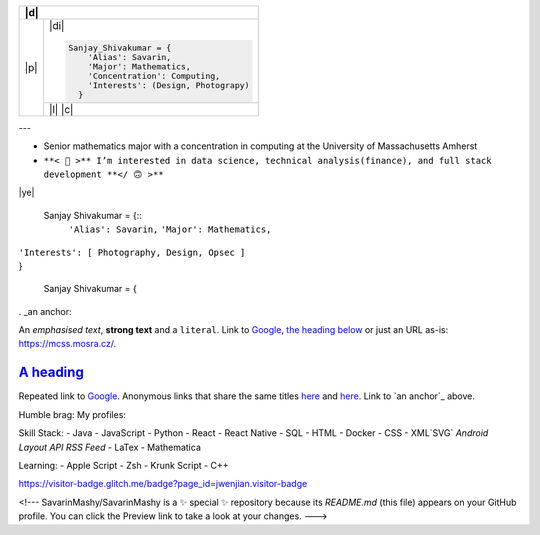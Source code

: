 +-------+--------------------------------------------------------------------------------------------------------------------------+
| |d|                                                                                                                              |
+=======+==========================================================================================================================+
| |p|   | |di|                                                                                                                     |
+       +                                                                                                                          +
+       + .. code-block:: python                                                                                                   +
+       +                                                                                                                          +
+       +  Sanjay_Shivakumar = {                                                                                                   +
+       +      'Alias': Savarin,                                                                                                   +
+       +      'Major': Mathematics,                                                                                               +
+       +      'Concentration': Computing,                                                                                         +
+       +      'Interests': (Design, Photograpy)                                                                                   +
+       +    }                                                                                                                     +
+       +                                                                                                                          +
+       +--------------------------------------------------------------------------------------------------------------------------+
|       | |l|                                                                                                                      |
+       + |c|                                                                                                                      +
+-------+--------------------------------------------------------------------------------------------------------------------------+

.. |p| raw:: html

  <a href="sanjayshivakumar.com"><img src="Assets/planet.gif" align="center"></a>
  <h3 align = "center"> 私&nbsp <samp><a href="sanjayshivakumar.com">website</a></samp></h3>


.. |d| raw:: html

  <h4><samp>👋🏽 &nbspGlad you found my profile</samp></h4>


.. |l| raw:: html

  <h4 align = "center">🧡 <samp>&nbspListening to</samp></h4>
  
  
.. |c| raw:: html

  <p align = "center"><a href="https://spotify-github-profile.vercel.app/api/view?uid=31kogfcn5sjq2ywtjmuolnefrl54&redirect=true"><img src="https://spotify-github-profile.vercel.app/api/view?uid=31kogfcn5sjq2ywtjmuolnefrl54&cover_image=true&theme=novatorem&bar_color=53b14f&bar_color_cover=false"></a></p>


.. |di| raw:: html

  <p align = "center"> 
  <a href="sanjayshivakumar.com" title="LinkedIn"><img src="Assets/linkin.png" width="20px"></a>&nbsp&nbsp
  <a href="sanjayshivakumar.com" title="CodePen"><img src="Assets/codpen.png" width="20px"></a>&nbsp&nbsp
  <a href="sanjayshivakumar.com" title="Unsplash (Photography)"><img src="Assets/unsash.png" height="19px"></a>&nbsp&nbsp
  <a href="sanjayshivakumar.com" title="Figma (Design Showcase)"><img src="Assets/figma.png" height="20px"></a>
  </p>
   
---

- Senior mathematics major with a concentration in computing at the University of Massachusetts Amherst
- ``**< 🙂 >** I’m interested in data science, technical analysis(finance), and full stack development **</ 🙃 >**``

|ye|

  Sanjay Shivakumar = {::
   ``'Alias': Savarin,``
   ``'Major': Mathematics,``  
|   ``'Interests': [ Photography, Design, Opsec ]``
|   }


  Sanjay Shivakumar = { 
  

. _an anchor:

An *emphasised text*, **strong text** and a ``literal``. Link to
`Google <https://google.com>`_, `the heading below <#a-heading>`_ or just an
URL as-is: https://mcss.mosra.cz/.

`A heading`_ 
============

Repeated link to `Google`_. Anonymous links that share the same titles
`here <http://blog.mosra.cz>`__ and `here <https://magnum.graphics/>`__.
Link to `an anchor`_ above.
   

Humble brag:
My profiles:

Skill Stack:
- Java
- JavaScript
- Python
- React
- React Native
- SQL
- HTML
- Docker
- CSS
- XML`SVG` `Android Layout` `API` `RSS Feed`
- LaTex
- Mathematica

Learning:
- Apple Script
- Zsh
- Krunk Script
- C++

.. raw:: html

https://visitor-badge.glitch.me/badge?page_id=jwenjian.visitor-badge

<!---
SavarinMashy/SavarinMashy is a ✨ special ✨ repository because its `README.md` (this file) appears on your GitHub profile.
You can click the Preview link to take a look at your changes.
--->
